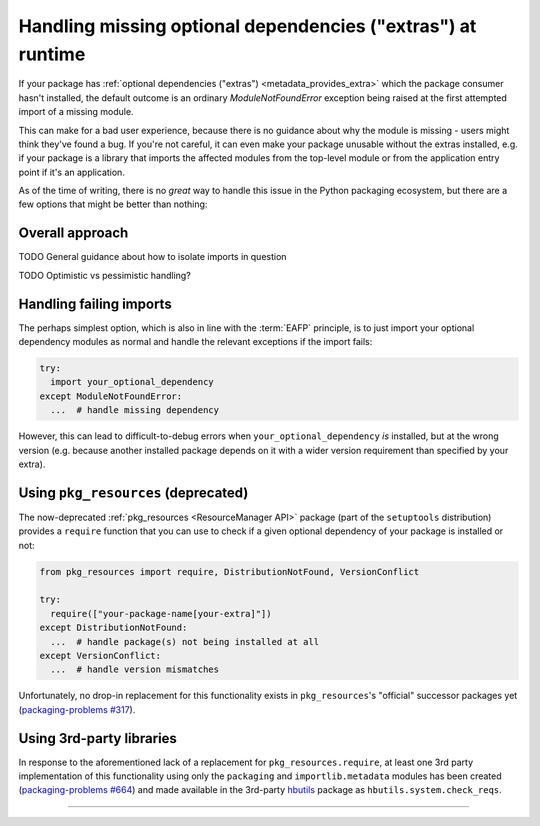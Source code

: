 .. _handling-missing-extras-at-runtime:

============================================================
Handling missing optional dependencies ("extras") at runtime
============================================================

If your package has :ref:`optional dependencies ("extras")
<metadata_provides_extra>` which the package consumer hasn't installed, the
default outcome is an ordinary `ModuleNotFoundError` exception being raised at
the first attempted import of a missing module.

This can make for a bad user experience, because there is no guidance about why
the module is missing - users might think they've found a bug. If you're not
careful, it can even make your package unusable without the extras installed,
e.g. if your package is a library that imports the affected modules from the
top-level module or from the application entry point if it's an application.

As of the time of writing, there is no *great* way to handle this issue in
the Python packaging ecosystem, but there are a few options that might be
better than nothing:


Overall approach
================

TODO General guidance about how to isolate imports in question

TODO Optimistic vs pessimistic handling?


Handling failing imports
========================

The perhaps simplest option, which is also in line with the :term:`EAFP`
principle, is to just import your optional dependency modules as normal and
handle the relevant exceptions if the import fails:

.. code-block:: python

   try:
     import your_optional_dependency
   except ModuleNotFoundError:
     ...  # handle missing dependency

However, this can lead to difficult-to-debug errors when
``your_optional_dependency`` *is* installed, but at the wrong version (e.g.
because another installed package depends on it with a wider version
requirement than specified by your extra).


Using ``pkg_resources`` (deprecated)
====================================

The now-deprecated :ref:`pkg_resources <ResourceManager API>` package (part of
the ``setuptools`` distribution) provides a ``require`` function that you can
use to check if a given optional dependency of your package is installed or
not:

.. :: TODO ask setuptools to add labels for pkg_resources & require, then link
      properly


.. code-block:: python

   from pkg_resources import require, DistributionNotFound, VersionConflict

   try:
     require(["your-package-name[your-extra]"])
   except DistributionNotFound:
     ...  # handle package(s) not being installed at all
   except VersionConflict:
     ...  # handle version mismatches

Unfortunately, no drop-in replacement for this functionality exists in
``pkg_resources``'s "official" successor packages yet
(`packaging-problems #317 <packaging-problems-317_>`_).


Using 3rd-party libraries
=========================

In response to the aforementioned lack of a replacement for
``pkg_resources.require``, at least one 3rd party implementation of this
functionality using only the ``packaging`` and ``importlib.metadata`` modules
has been created (`packaging-problems #664 <packaging-problems-664_>`_) and
made available in the 3rd-party `hbutils <https://pypi.org/project/hbutils/>`_
package as ``hbutils.system.check_reqs``.


------------------

.. _packaging-problems-317: https://github.com/pypa/packaging-problems/issues/317

.. _packaging-problems-664: https://github.com/pypa/packaging-problems/issues/664
